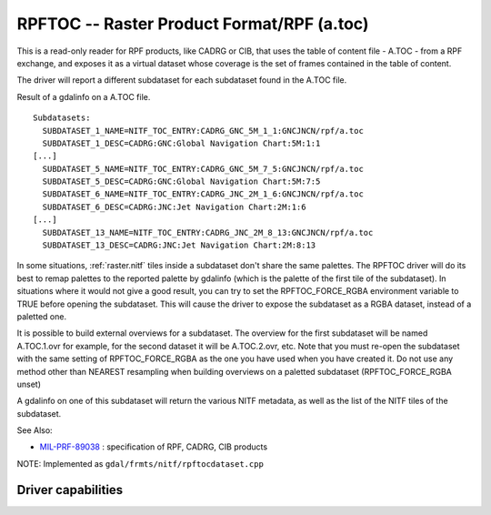 .. _raster.rpftoc:

================================================================================
RPFTOC -- Raster Product Format/RPF (a.toc)
================================================================================

.. shortname:: RPFTOC

This is a read-only reader for RPF products, like CADRG or CIB, that
uses the table of content file - A.TOC - from a RPF exchange, and
exposes it as a virtual dataset whose coverage is the set of frames
contained in the table of content.

The driver will report a different subdataset for each subdataset found
in the A.TOC file.

Result of a gdalinfo on a A.TOC file.

::

   Subdatasets:
     SUBDATASET_1_NAME=NITF_TOC_ENTRY:CADRG_GNC_5M_1_1:GNCJNCN/rpf/a.toc
     SUBDATASET_1_DESC=CADRG:GNC:Global Navigation Chart:5M:1:1
   [...]
     SUBDATASET_5_NAME=NITF_TOC_ENTRY:CADRG_GNC_5M_7_5:GNCJNCN/rpf/a.toc
     SUBDATASET_5_DESC=CADRG:GNC:Global Navigation Chart:5M:7:5
     SUBDATASET_6_NAME=NITF_TOC_ENTRY:CADRG_JNC_2M_1_6:GNCJNCN/rpf/a.toc
     SUBDATASET_6_DESC=CADRG:JNC:Jet Navigation Chart:2M:1:6
   [...]
     SUBDATASET_13_NAME=NITF_TOC_ENTRY:CADRG_JNC_2M_8_13:GNCJNCN/rpf/a.toc
     SUBDATASET_13_DESC=CADRG:JNC:Jet Navigation Chart:2M:8:13

In some situations, :ref:`raster.nitf` tiles inside a subdataset
don't share the same palettes. The RPFTOC driver will do its best to
remap palettes to the reported palette by gdalinfo (which is the palette
of the first tile of the subdataset). In situations where it would not
give a good result, you can try to set the RPFTOC_FORCE_RGBA environment
variable to TRUE before opening the subdataset. This will cause the
driver to expose the subdataset as a RGBA dataset, instead of a paletted
one.

It is possible to build external overviews for a subdataset. The
overview for the first subdataset will be named A.TOC.1.ovr for example,
for the second dataset it will be A.TOC.2.ovr, etc. Note that you must
re-open the subdataset with the same setting of RPFTOC_FORCE_RGBA as the
one you have used when you have created it. Do not use any method other
than NEAREST resampling when building overviews on a paletted subdataset
(RPFTOC_FORCE_RGBA unset)

A gdalinfo on one of this subdataset will return the various NITF
metadata, as well as the list of the NITF tiles of the subdataset.

See Also:

-  `MIL-PRF-89038 <http://www.everyspec.com/MIL-PRF/MIL-PRF+%28080000+-+99999%29/MIL-PRF-89038_25371/>`__
   : specification of RPF, CADRG, CIB products

NOTE: Implemented as ``gdal/frmts/nitf/rpftocdataset.cpp``

Driver capabilities
-------------------

.. supports_georeferencing::

.. supports_virtualio::
